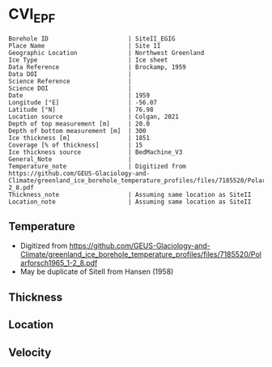 * CVI_EPF
:PROPERTIES:
:header-args:jupyter-python+: :session ds :kernel ds
:clearpage: t
:END:

#+NAME: ingest_meta
#+BEGIN_SRC bash :results verbatim :exports results
cat meta.bsv | sed 's/|/@| /' | column -s"@" -t
#+END_SRC

#+RESULTS: ingest_meta
#+begin_example
Borehole ID                      | SiteII_EGIG
Place Name                       | Site II
Geographic Location              | Northwest Greenland
Ice Type                         | Ice sheet
Data Reference                   | Brockamp, 1959
Data DOI                         | 
Science Reference                | 
Science DOI                      | 
Date                             | 1959
Longitude [°E]                   | -56.07
Latitude [°N]                    | 76.98
Location source                  | Colgan, 2021
Depth of top measurement [m]     | 20.0
Depth of bottom measurement [m]  | 300
Ice thickness [m]                | 1851
Coverage [% of thickness]        | 15
Ice thickness source             | BedMachine_V3
General_Note                     | 
Temperature_note                 | Digitized from https://github.com/GEUS-Glaciology-and-Climate/greenland_ice_borehole_temperature_profiles/files/7185520/Polarforsch1965_1-2_8.pdf
Thickness_note                   | Assuming same location as SiteII
Location_note                    | Assuming same location as SiteII
#+end_example


** Temperature

+ Digitized from https://github.com/GEUS-Glaciology-and-Climate/greenland_ice_borehole_temperature_profiles/files/7185520/Polarforsch1965_1-2_8.pdf
+ May be duplicate of SiteII from Hansen (1958)

[[../StationCentrale_EGIG/Polarforsch1965_1-2_8-1_Abbildung_8.png]]

** Thickness

** Location

** Velocity

** Data                                                 :noexport:

#+BEGIN_SRC jupyter-python :exports none
pd.read_csv('../StationCentrale_EGIG/EGIG.csv', usecols=(4,5), names=['t','d'], skiprows=2, index_col='d')\
  .dropna()\
  .sort_index()\
  .to_csv('data.csv')
#+END_SRC

#+RESULTS:

#+NAME: ingest_data
#+BEGIN_SRC bash :exports results
cat data.csv | sort -t, -n -k1
#+END_SRC

#+RESULTS: ingest_data
|                  d |                   t |
| 20.009264225462168 | -23.929921549658545 |
| 30.273396052758308 | -24.112787522162737 |
|  40.11591284983025 | -24.309329769749255 |
| 50.098493344385346 | -24.450668538785262 |
| 60.221525883089406 | -24.578240418516888 |
|  69.92242559601486 | -24.664239787669306 |
|  81.02939913709342 |  -24.77831662076265 |
|  90.30829547312885 | -24.836555675751253 |
|  100.0091951860543 |  -24.92255504490366 |
| 110.41274346639048 | -24.981156556780387 |
| 120.67532190702326 | -24.998276172299924 |
| 130.65660791269212 |  -25.00149297718205 |
| 140.49744187421214 | -25.018476671368536 |
| 150.19769434269443 | -25.035415058444013 |
| 160.46053168110447 | -25.080159066794337 |
| 170.72311012173716 |  -25.09727868231387 |
| 180.56381463436855 | -25.100450180084987 |
|  190.9668451191502 | -25.103802906300142 |
|  200.2452236596312 | -25.106793175627185 |
| 210.50793154915263 | -25.137724987562127 |
| 220.77063943867398 |  -25.16865679949705 |
|  230.6116028490824 |  -25.19945269009893 |
| 240.45243681060242 | -25.216436384285423 |
| 250.29314132323367 | -25.219607882056522 |
|  260.6961718080155 | -25.222960608271688 |
|  270.5368763206468 |   -25.2261321060428 |
|  280.3775808332781 | -25.229303603813914 |
|  290.4995777808732 | -25.246377912222442 |
| 300.34028229350463 | -25.249549409993538 |


